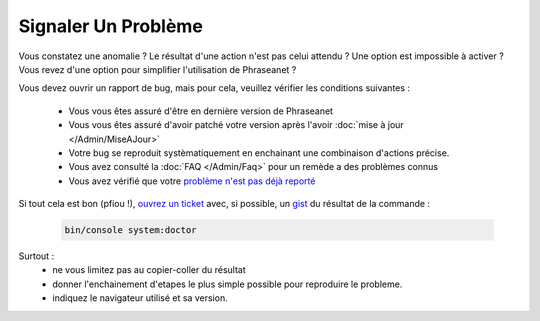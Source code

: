 Signaler Un Problème
====================

Vous constatez une anomalie ? Le résultat d'une action n'est pas celui attendu ?
Une option est impossible à activer ? Vous revez d'une option pour simplifier
l'utilisation de Phraseanet ?

Vous devez ouvrir un rapport de bug, mais pour cela, veuillez vérifier les
conditions suivantes :

 * Vous vous êtes assuré d'être en dernière version de Phraseanet
 * Vous vous êtes assuré d'avoir patché votre version après l'avoir :doc:`mise 
   à jour </Admin/MiseAJour>`
 * Votre bug se reproduit systèmatiquement en enchainant une combinaison
   d'actions précise.
 * Vous avez consulté la :doc:`FAQ </Admin/Faq>` pour un remède a des 
   problèmes connus
 * Vous avez vérifié que votre `problème n'est pas déjà reporté 
   <https://github.com/alchemy-fr/Phraseanet/issues/>`_


Si tout cela est bon (pfiou !), `ouvrez un ticket
<https://github.com/alchemy-fr/Phraseanet/issues>`_ avec, si possible,  un
`gist <https://gist.github.com/>`_ du résultat de la commande :

  .. code-block:: bash

      bin/console system:doctor

Surtout :
 * ne vous limitez pas au copier-coller du résultat
 * donner l'enchainement d'etapes le plus simple possible pour reproduire le
   probleme.
 * indiquez le navigateur utilisé et sa version.